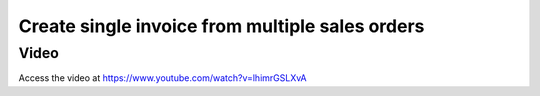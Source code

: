 .. _singleorderformultipleorders:

.. index::
   single: Single invoice form multiple sale orders

================================================
Create single invoice from multiple sales orders
================================================

Video
-----
Access the video at https://www.youtube.com/watch?v=lhimrGSLXvA

.. raw:: html

    <div style="text-align: center; margin-bottom: 2em;">
    <iframe width="100%" class="youtube-video" src="https://www.youtube.com/embed/lhimrGSLXvA" frameborder="0" allow="autoplay; encrypted-media" allowfullscreen></iframe>
    </div>

